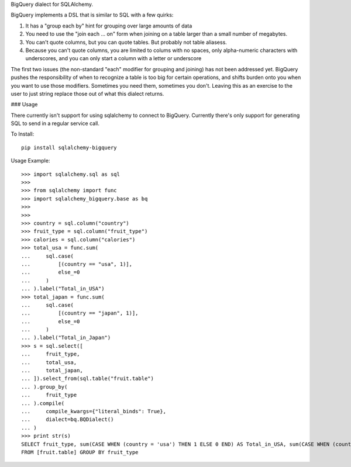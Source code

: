 BigQuery dialect for SQLAlchemy.

BigQuery implements a DSL that is similar to SQL with a few quirks:

1. It has a "group each by" hint for grouping over large amounts of data
2. You need to use the "join each ... on" form when joining on a table larger than a small number of megabytes.
3. You can't quote columns, but you can quote tables. But probably not table aliasess.
4. Because you can't quote columns, you are limited to colums with no spaces, only alpha-numeric characters with underscores, and you can only start a column with a letter or underscore


The first two issues (the non-standard "each" modifier for grouping and joining) has not been addressed yet.  BigQuery pushes the responsibility of when to recognize a table is too big for certain operations, and shifts burden onto you when you want to use those modifiers.  Sometimes you need them, sometimes you don't.  Leaving this as an exercise to the user to just string replace those out of what this dialect returns.


### Usage

There currently isn't support for using sqlalchemy to connect to
BigQuery.  Currently there's only support for generating SQL to send
in a regular service call.


To Install::

    pip install sqlalchemy-bigquery

Usage Example::

    >>> import sqlalchemy.sql as sql
    >>>
    >>> from sqlalchemy import func
    >>> import sqlalchemy_bigquery.base as bq
    >>>
    >>>
    >>> country = sql.column("country")
    >>> fruit_type = sql.column("fruit_type")
    >>> calories = sql.column("calories")
    >>> total_usa = func.sum(
    ...     sql.case(
    ...         [(country == "usa", 1)],
    ...         else_=0
    ...     )
    ... ).label("Total_in_USA")
    >>> total_japan = func.sum(
    ...     sql.case(
    ...         [(country == "japan", 1)],
    ...         else_=0
    ...     )
    ... ).label("Total_in_Japan")
    >>> s = sql.select([
    ...     fruit_type,
    ...     total_usa,
    ...     total_japan,
    ... ]).select_from(sql.table("fruit.table")
    ... ).group_by(
    ...     fruit_type
    ... ).compile(
    ...     compile_kwargs={"literal_binds": True},
    ...     dialect=bq.BQDialect()
    ... )
    >>> print str(s)
    SELECT fruit_type, sum(CASE WHEN (country = 'usa') THEN 1 ELSE 0 END) AS Total_in_USA, sum(CASE WHEN (country = 'japan') THEN 1 ELSE 0 END) AS Total_in_Japan
    FROM [fruit.table] GROUP BY fruit_type
